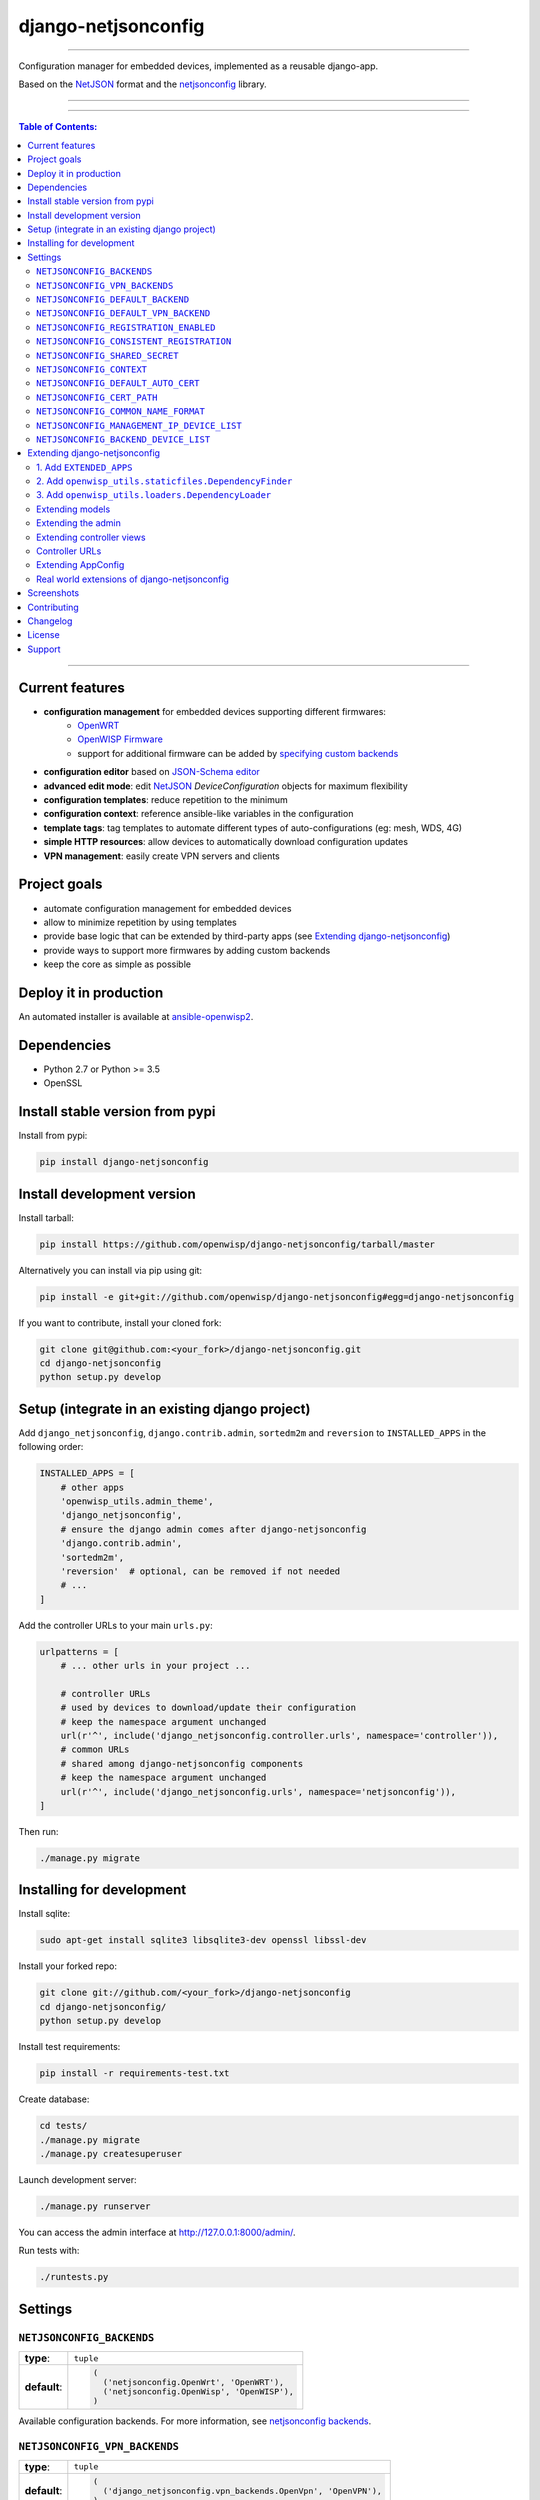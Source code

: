 django-netjsonconfig
====================

.. image:: https://travis-ci.org/openwisp/django-netjsonconfig.svg
   :target: https://travis-ci.org/openwisp/django-netjsonconfig

.. image:: https://coveralls.io/repos/openwisp/django-netjsonconfig/badge.svg
  :target: https://coveralls.io/r/openwisp/django-netjsonconfig

.. image:: https://requires.io/github/openwisp/django-netjsonconfig/requirements.svg?branch=master
   :target: https://requires.io/github/openwisp/django-netjsonconfig/requirements/?branch=master
   :alt: Requirements Status

.. image:: https://badge.fury.io/py/django-netjsonconfig.svg
   :target: http://badge.fury.io/py/django-netjsonconfig

------------

Configuration manager for embedded devices, implemented as a reusable django-app.

Based on the `NetJSON`_ format and the `netjsonconfig`_ library.

.. image:: https://raw.githubusercontent.com/openwisp/django-netjsonconfig/master/docs/images/adhoc-interface.png
   :alt: adhoc interface

------------

.. image:: https://raw.githubusercontent.com/openwisp/django-netjsonconfig/master/docs/images/preview.png
   :alt: preview

------------

.. contents:: **Table of Contents**:
   :backlinks: none
   :depth: 3

------------

Current features
----------------

* **configuration management** for embedded devices supporting different firmwares:
    - `OpenWRT <http://openwrt.org>`_
    - `OpenWISP Firmware <https://github.com/openwisp/OpenWISP-Firmware>`_
    - support for additional firmware can be added by `specifying custom backends <#netjsonconfig-backends>`_
* **configuration editor** based on `JSON-Schema editor <https://github.com/jdorn/json-editor>`_
* **advanced edit mode**: edit `NetJSON`_ *DeviceConfiguration* objects for maximum flexibility
* **configuration templates**: reduce repetition to the minimum
* **configuration context**: reference ansible-like variables in the configuration
* **template tags**: tag templates to automate different types of auto-configurations (eg: mesh, WDS, 4G)
* **simple HTTP resources**: allow devices to automatically download configuration updates
* **VPN management**: easily create VPN servers and clients

Project goals
-------------

* automate configuration management for embedded devices
* allow to minimize repetition by using templates
* provide base logic that can be extended by third-party apps (see
  `Extending django-netjsonconfig <#extending-django-netjsonconfig>`_)
* provide ways to support more firmwares by adding custom backends
* keep the core as simple as possible

Deploy it in production
-----------------------

An automated installer is available at `ansible-openwisp2 <https://github.com/openwisp/ansible-openwisp2>`_.

Dependencies
------------

* Python 2.7 or Python >= 3.5
* OpenSSL

Install stable version from pypi
--------------------------------

Install from pypi:

.. code-block:: shell

    pip install django-netjsonconfig

Install development version
---------------------------

Install tarball:

.. code-block:: shell

    pip install https://github.com/openwisp/django-netjsonconfig/tarball/master

Alternatively you can install via pip using git:

.. code-block:: shell

    pip install -e git+git://github.com/openwisp/django-netjsonconfig#egg=django-netjsonconfig

If you want to contribute, install your cloned fork:

.. code-block:: shell

    git clone git@github.com:<your_fork>/django-netjsonconfig.git
    cd django-netjsonconfig
    python setup.py develop

Setup (integrate in an existing django project)
-----------------------------------------------

Add ``django_netjsonconfig``, ``django.contrib.admin``, ``sortedm2m`` and ``reversion`` to
``INSTALLED_APPS`` in the following order:

.. code-block:: python

    INSTALLED_APPS = [
        # other apps
        'openwisp_utils.admin_theme',
        'django_netjsonconfig',
        # ensure the django admin comes after django-netjsonconfig
        'django.contrib.admin',
        'sortedm2m',
        'reversion'  # optional, can be removed if not needed
        # ...
    ]

Add the controller URLs to your main ``urls.py``:

.. code-block:: python

    urlpatterns = [
        # ... other urls in your project ...

        # controller URLs
        # used by devices to download/update their configuration
        # keep the namespace argument unchanged
        url(r'^', include('django_netjsonconfig.controller.urls', namespace='controller')),
        # common URLs
        # shared among django-netjsonconfig components
        # keep the namespace argument unchanged
        url(r'^', include('django_netjsonconfig.urls', namespace='netjsonconfig')),
    ]

Then run:

.. code-block:: shell

    ./manage.py migrate

Installing for development
--------------------------

Install sqlite:

.. code-block:: shell

    sudo apt-get install sqlite3 libsqlite3-dev openssl libssl-dev

Install your forked repo:

.. code-block:: shell

    git clone git://github.com/<your_fork>/django-netjsonconfig
    cd django-netjsonconfig/
    python setup.py develop

Install test requirements:

.. code-block:: shell

    pip install -r requirements-test.txt

Create database:

.. code-block:: shell

    cd tests/
    ./manage.py migrate
    ./manage.py createsuperuser

Launch development server:

.. code-block:: shell

    ./manage.py runserver

You can access the admin interface at http://127.0.0.1:8000/admin/.

Run tests with:

.. code-block:: shell

    ./runtests.py

Settings
--------

``NETJSONCONFIG_BACKENDS``
~~~~~~~~~~~~~~~~~~~~~~~~~~

+--------------+-----------------------------------------------+
| **type**:    | ``tuple``                                     |
+--------------+-----------------------------------------------+
| **default**: | .. code-block:: python                        |
|              |                                               |
|              |   (                                           |
|              |     ('netjsonconfig.OpenWrt', 'OpenWRT'),     |
|              |     ('netjsonconfig.OpenWisp', 'OpenWISP'),   |
|              |   )                                           |
+--------------+-----------------------------------------------+

Available configuration backends. For more information, see `netjsonconfig backends
<http://netjsonconfig.openwisp.org/en/latest/general/basics.html#backend>`_.

``NETJSONCONFIG_VPN_BACKENDS``
~~~~~~~~~~~~~~~~~~~~~~~~~~~~~~

+--------------+----------------------------------------------------------------+
| **type**:    | ``tuple``                                                      |
+--------------+----------------------------------------------------------------+
| **default**: | .. code-block:: python                                         |
|              |                                                                |
|              |   (                                                            |
|              |     ('django_netjsonconfig.vpn_backends.OpenVpn', 'OpenVPN'),  |
|              |   )                                                            |
+--------------+----------------------------------------------------------------+

Available VPN backends for VPN Server objects. For more information, see `OpenVPN netjsonconfig backend
<http://netjsonconfig.openwisp.org/en/latest/backends/openvpn.html>`_.

A VPN backend must follow some basic rules in order to be compatible with *django-netjsonconfig*:

* it MUST allow at minimum and at maximum one VPN instance
* the main *NetJSON* property MUST match the lowercase version of the class name,
  eg: when using the ``OpenVpn`` backend, the system will look into
  ``config['openvpn']``
* it SHOULD focus on the server capabilities of the VPN software being used

``NETJSONCONFIG_DEFAULT_BACKEND``
~~~~~~~~~~~~~~~~~~~~~~~~~~~~~~~~~

+--------------+----------------------------------+
| **type**:    | ``str``                          |
+--------------+----------------------------------+
| **default**: | ``NETJSONCONFIG_BACKENDS[0][0]`` |
+--------------+----------------------------------+

The preferred backend that will be used as initial value when adding new ``Config`` or
``Template`` objects in the admin.

This setting defaults to the raw value of the first item in the ``NETJSONCONFIG_BACKENDS`` setting,
which is ``netjsonconfig.OpenWrt``.

Setting it to ``None`` will force the user to choose explicitly.

``NETJSONCONFIG_DEFAULT_VPN_BACKEND``
~~~~~~~~~~~~~~~~~~~~~~~~~~~~~~~~~~~~~

+--------------+--------------------------------------+
| **type**:    | ``str``                              |
+--------------+--------------------------------------+
| **default**: | ``NETJSONCONFIG_VPN_BACKENDS[0][0]`` |
+--------------+--------------------------------------+

The preferred backend that will be used as initial value when adding new ``Vpn`` objects in the admin.

This setting defaults to the raw value of the first item in the ``NETJSONCONFIG_VPN_BACKENDS`` setting,
which is ``django_netjsonconfig.vpn_backends.OpenVpn``.

Setting it to ``None`` will force the user to choose explicitly.

``NETJSONCONFIG_REGISTRATION_ENABLED``
~~~~~~~~~~~~~~~~~~~~~~~~~~~~~~~~~~~~~~

+--------------+-------------+
| **type**:    | ``bool``    |
+--------------+-------------+
| **default**: | ``True``    |
+--------------+-------------+

Whether devices can automatically register through the controller or not.

This feature is enabled by default.

Autoregistration must be supported on the devices in order to work, see `openwisp-config automatic
registration <https://github.com/openwisp/openwisp-config#automatic-registration>`_ for more information.

``NETJSONCONFIG_CONSISTENT_REGISTRATION``
~~~~~~~~~~~~~~~~~~~~~~~~~~~~~~~~~~~~~~~~~

+--------------+-------------+
| **type**:    | ``bool``    |
+--------------+-------------+
| **default**: | ``True``    |
+--------------+-------------+

Whether devices that are already registered are recognized when reflashed or reset, hence keeping
the existing configuration without creating a new one.

This feature is enabled by default.

Autoregistration must be enabled also on the devices in order to work, see `openwisp-config
consistent key generation <https://github.com/openwisp/openwisp-config#consistent-key-generation>`_
for more information.

``NETJSONCONFIG_SHARED_SECRET``
~~~~~~~~~~~~~~~~~~~~~~~~~~~~~~~

+--------------+------------------+
| **type**:    | ``str``          |
+--------------+------------------+
| **default**: | ``""``           |
+--------------+------------------+

A secret key which must be used by devices to perform `automatic registration
<https://github.com/openwisp/openwisp-config#automatic-registration>`_.

This key MUST be explicitly set in production (if ``settings.DEBUG is False``), otherwise
an ``ImproperlyConfigured`` exception will be raised on startup.

``NETJSONCONFIG_CONTEXT``
~~~~~~~~~~~~~~~~~~~~~~~~~

+--------------+------------------+
| **type**:    | ``dict``         |
+--------------+------------------+
| **default**: | ``{}``           |
+--------------+------------------+

Additional context that is passed to the default context of each ``Config`` object.

Each ``Config`` object gets the following attributes passed as configuration variables:

* ``id``
* ``key``
* ``name``
* ``mac_address``

``NETJSONCONFIG_CONTEXT`` can be used to define system-wide configuration variables.

For more information, see `netjsonconfig context: configuration variables
<http://netjsonconfig.openwisp.org/en/latest/general/basics.html#context-configuration-variables>`_.

``NETJSONCONFIG_DEFAULT_AUTO_CERT``
~~~~~~~~~~~~~~~~~~~~~~~~~~~~~~~~~~~

+--------------+---------------------------+
| **type**:    | ``bool``                  |
+--------------+---------------------------+
| **default**: | ``True``                  |
+--------------+---------------------------+

The default value of the ``auto_cert`` field for new ``Template`` objects.

The ``auto_cert`` field is valid only for templates which have ``type``
set to ``VPN`` and indicates whether a new x509 certificate should be created
automatically for each configuration using that template.

The automatically created certificates will also be removed when they are not
needed anymore (eg: when the VPN template is removed from a configuration object).

``NETJSONCONFIG_CERT_PATH``
~~~~~~~~~~~~~~~~~~~~~~~~~~~

+--------------+---------------------------+
| **type**:    | ``str``                   |
+--------------+---------------------------+
| **default**: | ``/etc/x509``             |
+--------------+---------------------------+

The filesystem path where x509 certificate will be installed when
downloaded on routers when ``auto_cert`` is being used (enabled by default).

``NETJSONCONFIG_COMMON_NAME_FORMAT``
~~~~~~~~~~~~~~~~~~~~~~~~~~~~~~~~~~~~

+--------------+------------------------------+
| **type**:    | ``str``                      |
+--------------+------------------------------+
| **default**: | ``{mac_address}-{name}``     |
+--------------+------------------------------+

Defines the format of the ``common_name`` attribute of VPN client certificates that are automatically
created when using VPN templates which have ``auto_cert`` set to ``True``.

``NETJSONCONFIG_MANAGEMENT_IP_DEVICE_LIST``
~~~~~~~~~~~~~~~~~~~~~~~~~~~~~~~~~~~~~~~~~~~

+--------------+------------------------------+
| **type**:    | ``bool``                     |
+--------------+------------------------------+
| **default**: | ``True``                     |
+--------------+------------------------------+

In the device list page, the column ``IP`` will show the ``management_ip`` if
available, defaulting to ``last_ip`` otherwise.

If this setting is set to ``False`` the ``management_ip`` won't be shown
in the device list page even if present, it will be shown only in the device
detail page.

You may set this to ``False`` if for some reason the majority of your user
doesn't care about the management ip address.

``NETJSONCONFIG_BACKEND_DEVICE_LIST``
~~~~~~~~~~~~~~~~~~~~~~~~~~~~~~~~~~~~~

+--------------+------------------------------+
| **type**:    | ``bool``                     |
+--------------+------------------------------+
| **default**: | ``True``                     |
+--------------+------------------------------+

In the device list page, the column ``backend`` and the backend filter are
shown by default.

If this setting is set to ``False`` these items will be removed from the UI.

You may set this to ``False`` if you are using only one configuration backend
and having this UI element doesn't add any value to your users.

Extending django-netjsonconfig
------------------------------

*django-netjsonconfig* provides a set of models, admin classes and generic views which can be imported,
extended and reused by third party apps.

To extend *django-netjsonconfig*, **you MUST NOT** add it to ``settings.INSTALLED_APPS``,
but you must create your own app (which goes into ``settings.INSTALLED_APPS``), import the
base classes from django-netjsonconfig and add your customizations.

In order to help django find the static files and templates of *django-netjsonconfig*,
you need to perform the steps described below.

1. Add ``EXTENDED_APPS``
~~~~~~~~~~~~~~~~~~~~~~~~

Add the following to your ``settings.py``:

.. code-block:: python

    EXTENDED_APPS = ('django_netjsonconfig', 'django_x509',)

2. Add ``openwisp_utils.staticfiles.DependencyFinder``
~~~~~~~~~~~~~~~~~~~~~~~~~~~~~~~~~~~~~~~~~~~~~~~~~~~~~~

Add ``openwisp_utils.staticfiles.DependencyFinder`` to
``STATICFILES_FINDERS`` in your ``settings.py``:

.. code-block:: python

    STATICFILES_FINDERS = [
        'django.contrib.staticfiles.finders.FileSystemFinder',
        'django.contrib.staticfiles.finders.AppDirectoriesFinder',
        'openwisp_utils.staticfiles.DependencyFinder',
    ]

3. Add ``openwisp_utils.loaders.DependencyLoader``
~~~~~~~~~~~~~~~~~~~~~~~~~~~~~~~~~~~~~~~~~~~~~~~~~~

Add ``openwisp_utils.loaders.DependencyLoader`` to ``TEMPLATES`` in your ``settings.py``:

.. code-block:: python

    TEMPLATES = [
        {
            'BACKEND': 'django.template.backends.django.DjangoTemplates',
            'OPTIONS': {
                'loaders': [
                    'django.template.loaders.filesystem.Loader',
                    'django.template.loaders.app_directories.Loader',
                    'openwisp_utils.loaders.DependencyLoader',
                ],
                'context_processors': [
                    'django.template.context_processors.debug',
                    'django.template.context_processors.request',
                    'django.contrib.auth.context_processors.auth',
                    'django.contrib.messages.context_processors.messages',
                ],
            },
        }
    ]

Extending models
~~~~~~~~~~~~~~~~

This example provides an example of how to extend the base models of
*django-netjsonconfig* by adding a relation to another django model named `Organization`.

.. code-block:: python

    # models.py of your custom ``config`` app
    from django.db import models
    from sortedm2m.fields import SortedManyToManyField
    from taggit.managers import TaggableManager

    from django_netjsonconfig.base.config import AbstractConfig, TemplatesVpnMixin
    from django_netjsonconfig.base.tag import AbstractTaggedTemplate, AbstractTemplateTag
    from django_netjsonconfig.base.template import AbstractTemplate
    from django_netjsonconfig.base.vpn import AbstractVpn, AbstractVpnClient

    # the model ``organizations.Organization`` is omitted for brevity
    # if you are curious to see a real implementation, check out django-organizations
    # https://github.com/bennylope/django-organizations

    class OrganizationMixin(models.Model):
        organization = models.ForeignKey('organizations.Organization')

        class Meta:
            abstract = True


    class Config(OrganizationMixin, TemplatesVpnMixin, AbstractConfig):
        templates = SortedManyToManyField('config.Template',
                                          related_name='config_relations',
                                          blank=True)
        vpn = models.ManyToManyField('config.Vpn',
                                     through='config.VpnClient',
                                     related_name='vpn_relations',
                                     blank=True)

        def clean(self):
            # your own validation logic here...
            pass

        class Meta(AbstractConfig.Meta):
            abstract = False


    class TemplateTag(AbstractTemplateTag):
        class Meta(AbstractTemplateTag.Meta):
            abstract = False


    class TaggedTemplate(AbstractTaggedTemplate):
        tag = models.ForeignKey('config.TemplateTag',
                                related_name='%(app_label)s_%(class)s_items',
                                on_delete=models.CASCADE)

        class Meta(AbstractTaggedTemplate.Meta):
            abstract = False


    class Template(OrganizationMixin, AbstractTemplate):
        tags = TaggableManager(through='config.TaggedTemplate', blank=True)
        vpn = models.ForeignKey('config.Vpn', blank=True, null=True)

        def clean(self):
            # your own validation logic here...
            pass

        class Meta(AbstractTemplate.Meta):
            abstract = False


    class Vpn(OrganizationMixin, AbstractVpn):
        class Meta(AbstractVpn.Meta):
            abstract = False


    class VpnClient(AbstractVpnClient):
        config = models.ForeignKey('config.Config', on_delete=models.CASCADE)
        vpn = models.ForeignKey('config.Vpn', on_delete=models.CASCADE)
        cert = models.OneToOneField('django_x509.Cert',
                                    on_delete=models.CASCADE,
                                    blank=True,
                                    null=True)

        class Meta(AbstractVpnClient.Meta):
            abstract = False

Extending the admin
~~~~~~~~~~~~~~~~~~~

Following the previous ``Organization`` example, you can avoid duplicating the admin
code by importing the base admin classes and registering your models with.

.. code-block:: python

    # admin.py of your app
    # these are your custom models, they must be imported before the abstract admin classes
    from .models import Config, Template, Vpn

    from django.contrib import admin
    from django_netjsonconfig.base.admin import (AbstractConfigAdmin,
                                                 AbstractConfigForm,
                                                 AbstractTemplateAdmin,
                                                 AbstractVpnAdmin,
                                                 AbstractVpnForm,
                                                 BaseForm)


    class ConfigForm(AbstractConfigForm):
        class Meta(AbstractConfigForm.Meta):
            model = Config


    class ConfigAdmin(AbstractConfigAdmin):
        form = ConfigForm


    class TemplateForm(BaseForm):
        class Meta(BaseForm.Meta):
            model = Template


    class TemplateAdmin(AbstractTemplateAdmin):
        form = TemplateForm


    class VpnForm(AbstractVpnForm):
        class Meta(AbstractVpnForm.Meta):
            model = Vpn


    class VpnAdmin(AbstractVpnAdmin):
        form = VpnForm


    admin.site.register(Config, ConfigAdmin)
    admin.site.register(Template, TemplateAdmin)
    admin.site.register(Vpn, VpnAdmin)

Extending controller views
~~~~~~~~~~~~~~~~~~~~~~~~~~

If your use case doesn't vary a lot from the base one, you may also want
to try to reuse the controller views:

.. code-block:: python

    # your_config_app.controller.views
    from ..models import Config  # this is your custom model
    from django_netjsonconfig.controller.generics import (
        BaseChecksumView,
        BaseDownloadConfigView,
        BaseRegisterView,
        BaseReportStatusView
    )


    class ChecksumView(BaseChecksumView):
        model = Device


    class DownloadConfigView(BaseDownloadConfigView):
        model = Device


    class ReportStatusView(BaseReportStatusView):
        model = Device


    class RegisterView(BaseRegisterView):
        model = Device


    checksum = ChecksumView.as_view()
    download_config = DownloadConfigView.as_view()
    report_status = ReportStatusView.as_view()
    register = RegisterView.as_view()

Controller URLs
~~~~~~~~~~~~~~~

If you are not making drastic changes to the controller views, you can avoid duplicating the URL
logic by using the ``get_controller_urls`` function. Put this in your controller ``urls.py``:

.. code-block:: python

    # your_config_app.controller.urls
    from django_netjsonconfig.utils import get_controller_urls
    from . import views

    urlpatterns = get_controller_urls(views)

Extending AppConfig
~~~~~~~~~~~~~~~~~~~

You may want to reuse the ``AppConfig`` class of *django-netjsonconfig* too:

.. code-block:: python

    from django_netjsonconfig.apps import DjangoNetjsonconfigApp


    class MyOwnConfig(DjangoNetjsonconfigApp):
        name = 'yourapp.config'
        label = 'config'

        def __setmodels__(self):
            from .models import Config, VpnClient  # these are your custom models
            self.config_model = Config
            self.vpnclient_model = VpnClient

Real world extensions of django-netjsonconfig
~~~~~~~~~~~~~~~~~~~~~~~~~~~~~~~~~~~~~~~~~~~~~

For full working examples of django proejcts which extend *django-netjsonconfig*, see:

- `openwisp/openwisp-controller <https://github.com/openwisp/openwisp-controller>`_
- `innovationgarage/extendnetjson_project <https://github.com/innovationgarage/extendnetjson_project>`_

Screenshots
-----------

.. image:: https://raw.githubusercontent.com/openwisp/django-netjsonconfig/master/docs/images/configuration-ui.png
   :alt: configuration item

------------

.. image:: https://raw.githubusercontent.com/openwisp/django-netjsonconfig/master/docs/images/bridge.png
   :alt: bridge

------------

.. image:: https://raw.githubusercontent.com/openwisp/django-netjsonconfig/master/docs/images/radio.png
   :alt: radio

------------

.. image:: https://raw.githubusercontent.com/openwisp/django-netjsonconfig/master/docs/images/wpa-enterprise.png
  :alt: wpa enterprise

------------

.. image:: https://raw.githubusercontent.com/openwisp/django-netjsonconfig/master/docs/images/preview.png
  :alt: preview

------------

.. image:: https://raw.githubusercontent.com/openwisp/django-netjsonconfig/master/docs/images/adhoc-interface.png
   :alt: adhoc interface

Contributing
------------

1. Announce your intentions in the `OpenWISP Mailing List <https://groups.google.com/d/forum/openwisp>`_
2. Fork this repo and install it
3. Follow `PEP8, Style Guide for Python Code`_
4. Write code
5. Write tests for your code
6. Ensure all tests pass
7. Ensure test coverage does not decrease
8. Document your changes
9. Send pull request

.. _PEP8, Style Guide for Python Code: http://www.python.org/dev/peps/pep-0008/
.. _NetJSON: http://netjson.org
.. _netjsonconfig: http://netjsonconfig.openwisp.org

Changelog
---------

See `CHANGES <https://github.com/openwisp/django-netjsonconfig/blob/master/CHANGES.rst>`_.

License
-------

See `LICENSE <https://github.com/openwisp/django-netjsonconfig/blob/master/LICENSE>`_.

Support
-------

See `OpenWISP Support Channels <http://openwisp.org/support.html>`_.
